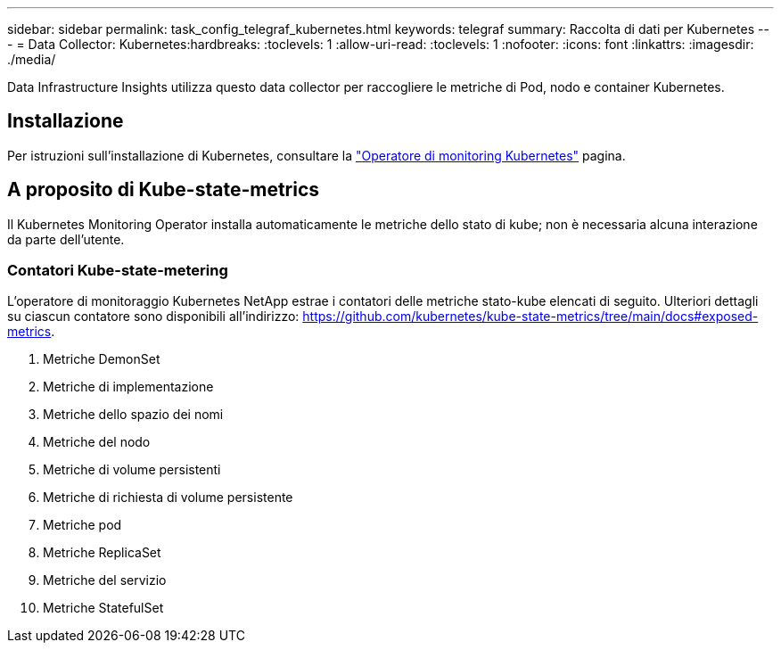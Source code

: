 ---
sidebar: sidebar 
permalink: task_config_telegraf_kubernetes.html 
keywords: telegraf 
summary: Raccolta di dati per Kubernetes 
---
= Data Collector: Kubernetes:hardbreaks:
:toclevels: 1
:allow-uri-read: 
:toclevels: 1
:nofooter: 
:icons: font
:linkattrs: 
:imagesdir: ./media/


[role="lead"]
Data Infrastructure Insights utilizza questo data collector per raccogliere le metriche di Pod, nodo e container Kubernetes.



== Installazione

Per istruzioni sull'installazione di Kubernetes, consultare la link:task_config_telegraf_agent_k8s.html["Operatore di monitoring Kubernetes"] pagina.



== A proposito di Kube-state-metrics

Il Kubernetes Monitoring Operator installa automaticamente le metriche dello stato di kube; non è necessaria alcuna interazione da parte dell'utente.



=== Contatori Kube-state-metering

L'operatore di monitoraggio Kubernetes NetApp estrae i contatori delle metriche stato-kube elencati di seguito. Ulteriori dettagli su ciascun contatore sono disponibili all'indirizzo: https://github.com/kubernetes/kube-state-metrics/tree/main/docs#exposed-metrics[].

. Metriche DemonSet
. Metriche di implementazione
. Metriche dello spazio dei nomi
. Metriche del nodo
. Metriche di volume persistenti
. Metriche di richiesta di volume persistente
. Metriche pod
. Metriche ReplicaSet
. Metriche del servizio
. Metriche StatefulSet

